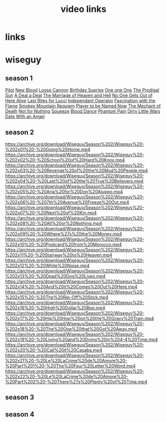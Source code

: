 #+TITLE: video links
#+STARTUP: overview
* links
* wiseguy
** season 1
[[video:https://archive.org/download/Wiseguy/Season%201/Wiseguy%20-%201x01%20-%20Pilot.mp4][Pilot]]
[[video:https://archive.org/download/Wiseguy/Season%201/Wiseguy%20-%201x02%20-%20New%20Blood%20.mp4][New Blood]]
[[video:https://archive.org/download/Wiseguy/Season%201/Wiseguy%20-%201x03%20-%20The%20Loose%20Cannon.mp4][Loose Cannon]]
[[video:https://archive.org/download/Wiseguy/Season%201/Wiseguy%20-%201x04%20-%20The%20Birthday%20Surprise.mp4][Birthday Suprise]]
[[video:https://archive.org/download/Wiseguy/Season%201/Wiseguy%20-%201x05%20-%20One%20on%20One.mp4][One one One]]
[[video:https://archive.org/download/Wiseguy/Season%201/Wiseguy%20-%201x06%20-%20The%20Prodigal%20Sun.mp4][The Prodigal Sun]]
[[video:https://archive.org/download/Wiseguy/Season%201/Wiseguy%20-%201x07%20-%20A%20Deal%27%20a%20Deal.mp4][A Deal a Deal]]
[[video:https://archive.org/download/Wiseguy/Season%201/Wiseguy%20-%201x08%20-%20The%20Marriage%20of%20Heaven%20and%20Hell.mp4][The Marriage of Heaven and Hell]]
[[video:https://archive.org/download/Wiseguy/Season%201/Wiseguy%20-%201x09%20-%20No%20One%20Gets%20Out%20of%20Here%20Alive.mp4][No One Gets Out of Here Alive]]
[[video:https://archive.org/download/Wiseguy/Season%201/Wiseguy%20-%201x10%20-%20Last%20Rites%20for%20Lucci.mp4][Last Rites for Lucci]]
[[video:https://archive.org/download/Wiseguy/Season%201/Wiseguy%20-%201x11%20-%20Independant%20Operator.mp4][Independant Operator]]
[[video:https://archive.org/download/Wiseguy/Season%201/Wiseguy%20-%201x12%20-%20Fascination%20with%20the%20Flame.mp4][Fascination with the Flame]]
[[video:https://archive.org/download/Wiseguy/Season%201/Wiseguy%20-%201x13%20-%20Smokey%20Mountain%20Requiem.mp4][Smokey Mountain Requiem]]
[[video:https://archive.org/download/Wiseguy/Season%201/Wiseguy%20-%201x14%20-%20Player%20to%20be%20Named%20Now.mp4][Player to be Named Now]]
[[video:https://archive.org/download/Wiseguy/Season%201/Wiseguy%20-%201x15%20-%20The%20Mechant%20of%20Death.mp4][The Mechant of Death]]
[[video:https://archive.org/download/Wiseguy/Season%201/Wiseguy%20-%201x16%20-%20Not%20for%20Nothing.mp4][Not for Nothing]]
[[video:https://archive.org/download/Wiseguy/Season%201/Wiseguy%20-%201x17%20-%20Squeeze%20.mp4][Squeeze]]
[[video:https://archive.org/download/Wiseguy/Season%201/Wiseguy%20-%201x18%20-%20Blood%20Dance%20.mp4][Blood Dance]]
[[video:https://archive.org/download/Wiseguy/Season%201/Wiseguy%20-%201x19%20-%20Phantom%20Pain.mp4][Phantom Pain]]
[[video:https://archive.org/download/Wiseguy/Season%201/Wiseguy%20-%201x20%20-%20Dirty%20Little%20Wars.mp4][Dirty Little Wars]]
[[video:https://archive.org/download/Wiseguy/Season%201/Wiseguy%20-%201x21%20-%20Date%20With%20an%20Angel.mp4][Date With an Angel]]
** season 2
https://archive.org/download/Wiseguy/Season%202/Wiseguy%20-%202x01%20-%20Going%20Home.mp4
https://archive.org/download/Wiseguy/Season%202/Wiseguy%20-%202x02%20-%20School%20of%20Hard%20Knox.mp4
https://archive.org/download/Wiseguy/Season%202/Wiseguy%20-%202x03%20-%20Revenge%20of%20the%20Mud%20People.mp4
https://archive.org/download/Wiseguy/Season%202/Wiseguy%20-%202x04%20-%20Last%20of%20the%20True%20Believers.mp4
https://archive.org/download/Wiseguy/Season%202/Wiseguy%20-%202x05%20-%20Aria%20for%20Don%20Aiuppo.mp4
https://archive.org/download/Wiseguy/Season%202/Wiseguy%20-%202x06%20-%207th%20Avenue%20Freeze%20Out.mp4
https://archive.org/download/Wiseguy/Season%202/Wiseguy%20-%202x07%20-%20Next%20of%20Kin.mp4
https://archive.org/download/Wiseguy/Season%202/Wiseguy%20-%202x08%20-%20All%20or%20Nothing.mp4
https://archive.org/download/Wiseguy/Season%202/Wiseguy%20-%202x09%20-%20Where%27s%20the%20Money.mp4
https://archive.org/download/Wiseguy/Season%202/Wiseguy%20-%202x10%20-%20Postcard%20from%20Morocco.mp4
https://archive.org/download/Wiseguy/Season%202/Wiseguy%20-%202x11%20-%20Stairway%20to%20Heaven.mp4
https://archive.org/download/Wiseguy/Season%202/Wiseguy%20-%202x12%20-%20White%20Noise.mp4
https://archive.org/download/Wiseguy/Season%202/Wiseguy%20-%202x13%20-%20Dead%20Dog%20Lives.mp4
https://archive.org/download/Wiseguy/Season%202/Wiseguy%20-%202x14%20-%20And%20it%20Comes%20Out%20Here.mp4
https://archive.org/download/Wiseguy/Season%202/Wiseguy%20-%202x15%20-%20The%20Rip-Off%20Stick.mp4
https://archive.org/download/Wiseguy/Season%202/Wiseguy%20-%202x16%20-%20High%20Dollar%20Bop.mp4
https://archive.org/download/Wiseguy/Season%202/Wiseguy%20-%202x17%20-%20Hip%20Hop%20on%20the%20Gravy%20Train.mp4
https://archive.org/download/Wiseguy/Season%202/Wiseguy%20-%202x18%20-%20The%20One%20that%20Got%20Away.mp4
https://archive.org/download/Wiseguy/Season%202/Wiseguy%20-%202x19%20-%20Living%20and%20Dying%20in%204-4%20Time.mp4
https://archive.org/download/Wiseguy/Season%202/Wiseguy%20-%202x20%20-%20Call%20it%20Casaba.mp4
https://archive.org/download/Wiseguy/Season%202/Wiseguy%20-%202x21%20-%20Le%20LaCrime%20de%20Amore%20-%20Part%201%20-%20The%20Four%20Letter%20Word.mp4
https://archive.org/download/Wiseguy/Season%202/Wiseguy%20-%202x22%20-%20Le%20LaCrime%20de%20Amore%20-%20Part%202%20-%20There%27s%20Plenty%20of%20Time.mp4
** season 3
** season 4
